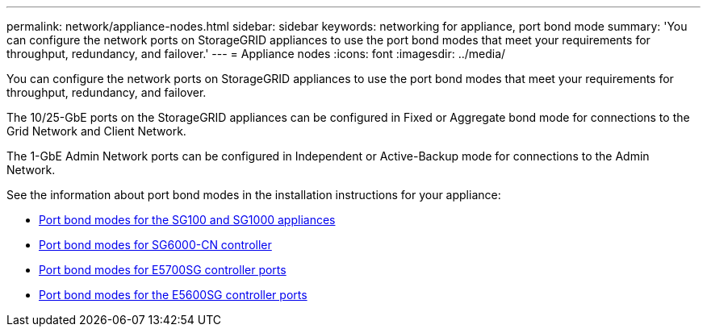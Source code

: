 ---
permalink: network/appliance-nodes.html
sidebar: sidebar
keywords: networking for appliance, port bond mode
summary: 'You can configure the network ports on StorageGRID appliances to use the port bond modes that meet your requirements for throughput, redundancy, and failover.'
---
= Appliance nodes
:icons: font
:imagesdir: ../media/

[.lead]
You can configure the network ports on StorageGRID appliances to use the port bond modes that meet your requirements for throughput, redundancy, and failover.

The 10/25-GbE ports on the StorageGRID appliances can be configured in Fixed or Aggregate bond mode for connections to the Grid Network and Client Network.

The 1-GbE Admin Network ports can be configured in Independent or Active-Backup mode for connections to the Admin Network.

See the information about port bond modes in the installation instructions for your appliance:

* link:../installconfig/port-bond-modes-for-sg100-and-sg1000.html[Port bond modes for the SG100 and SG1000 appliances]

* link:../installconfig/port-bond-modes-for-sg6000-cn-controller.html[Port bond modes for SG6000-CN controller]

* link:../installconfig/port-bond-modes-for-e5700sg-controller-ports.html[Port bond modes for E5700SG controller ports]

* link:../installconfig/port-bond-modes-for-e5600sg-controller-ports.html[Port bond modes for the E5600SG controller ports]
